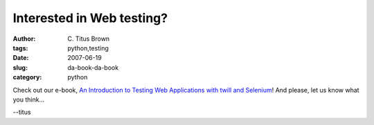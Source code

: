 Interested in Web testing?
##########################

:author: C\. Titus Brown
:tags: python,testing
:date: 2007-06-19
:slug: da-book-da-book
:category: python


Check out our e-book, `An Introduction to Testing Web Applications
with twill and Selenium <http://www.oreilly.com/catalog/functionalwt/>`__!
And please, let us know what you think...

--titus
